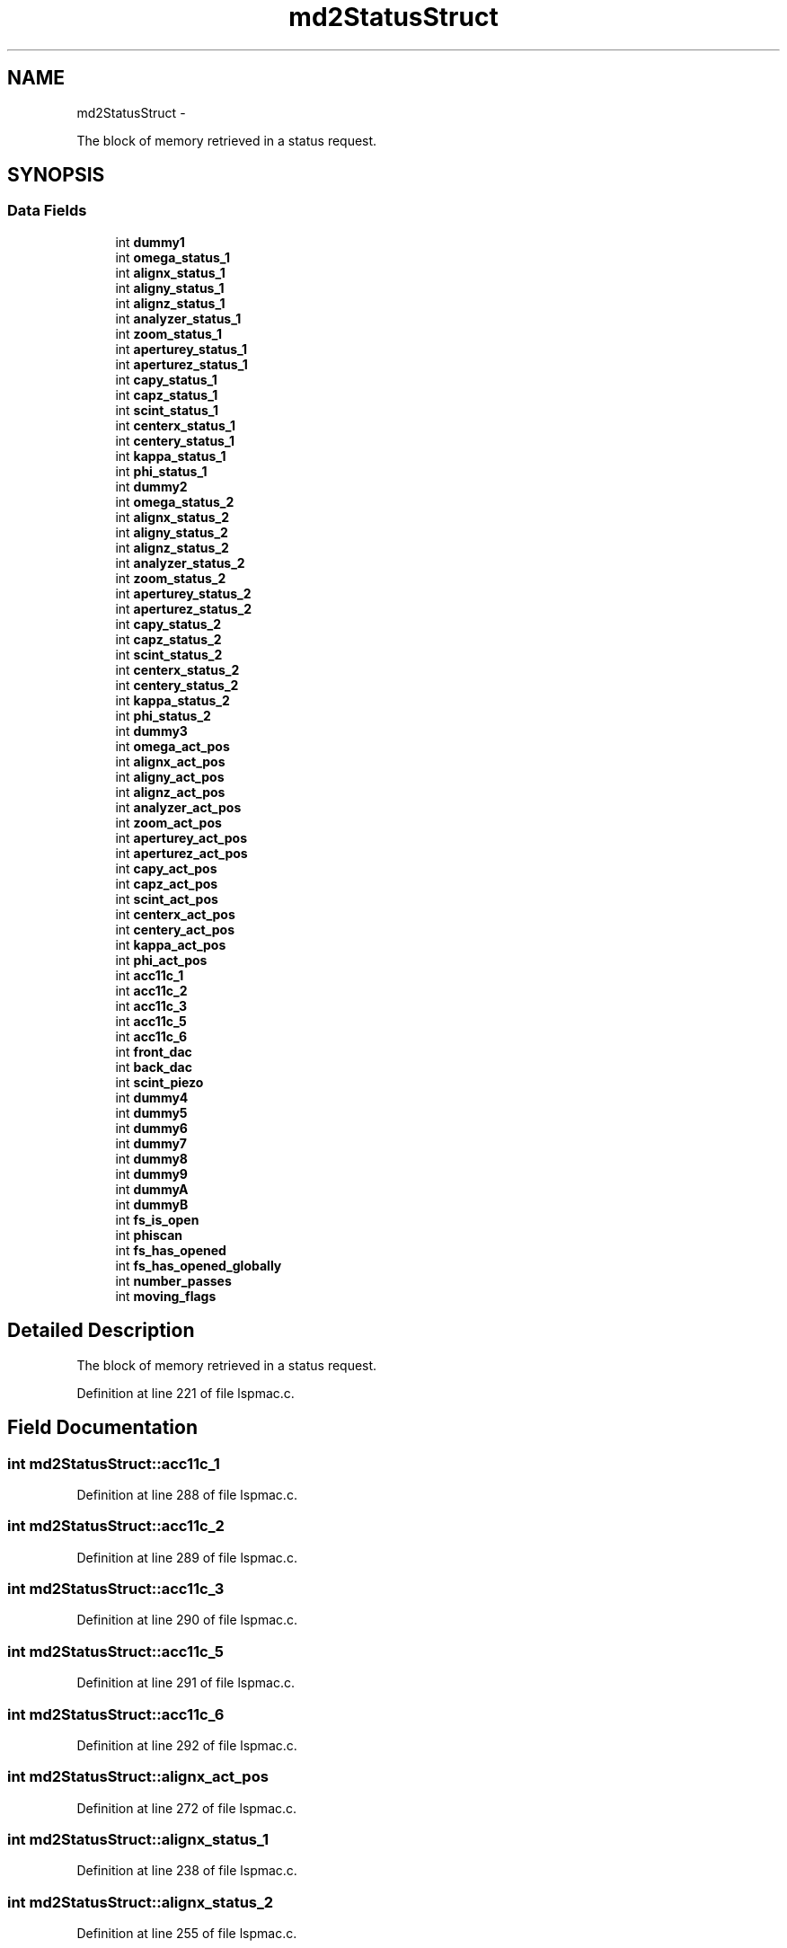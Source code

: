.TH "md2StatusStruct" 3 "Mon Dec 24 2012" "LS-CAT PGPMAC" \" -*- nroff -*-
.ad l
.nh
.SH NAME
md2StatusStruct \- 
.PP
The block of memory retrieved in a status request\&.  

.SH SYNOPSIS
.br
.PP
.SS "Data Fields"

.in +1c
.ti -1c
.RI "int \fBdummy1\fP"
.br
.ti -1c
.RI "int \fBomega_status_1\fP"
.br
.ti -1c
.RI "int \fBalignx_status_1\fP"
.br
.ti -1c
.RI "int \fBaligny_status_1\fP"
.br
.ti -1c
.RI "int \fBalignz_status_1\fP"
.br
.ti -1c
.RI "int \fBanalyzer_status_1\fP"
.br
.ti -1c
.RI "int \fBzoom_status_1\fP"
.br
.ti -1c
.RI "int \fBaperturey_status_1\fP"
.br
.ti -1c
.RI "int \fBaperturez_status_1\fP"
.br
.ti -1c
.RI "int \fBcapy_status_1\fP"
.br
.ti -1c
.RI "int \fBcapz_status_1\fP"
.br
.ti -1c
.RI "int \fBscint_status_1\fP"
.br
.ti -1c
.RI "int \fBcenterx_status_1\fP"
.br
.ti -1c
.RI "int \fBcentery_status_1\fP"
.br
.ti -1c
.RI "int \fBkappa_status_1\fP"
.br
.ti -1c
.RI "int \fBphi_status_1\fP"
.br
.ti -1c
.RI "int \fBdummy2\fP"
.br
.ti -1c
.RI "int \fBomega_status_2\fP"
.br
.ti -1c
.RI "int \fBalignx_status_2\fP"
.br
.ti -1c
.RI "int \fBaligny_status_2\fP"
.br
.ti -1c
.RI "int \fBalignz_status_2\fP"
.br
.ti -1c
.RI "int \fBanalyzer_status_2\fP"
.br
.ti -1c
.RI "int \fBzoom_status_2\fP"
.br
.ti -1c
.RI "int \fBaperturey_status_2\fP"
.br
.ti -1c
.RI "int \fBaperturez_status_2\fP"
.br
.ti -1c
.RI "int \fBcapy_status_2\fP"
.br
.ti -1c
.RI "int \fBcapz_status_2\fP"
.br
.ti -1c
.RI "int \fBscint_status_2\fP"
.br
.ti -1c
.RI "int \fBcenterx_status_2\fP"
.br
.ti -1c
.RI "int \fBcentery_status_2\fP"
.br
.ti -1c
.RI "int \fBkappa_status_2\fP"
.br
.ti -1c
.RI "int \fBphi_status_2\fP"
.br
.ti -1c
.RI "int \fBdummy3\fP"
.br
.ti -1c
.RI "int \fBomega_act_pos\fP"
.br
.ti -1c
.RI "int \fBalignx_act_pos\fP"
.br
.ti -1c
.RI "int \fBaligny_act_pos\fP"
.br
.ti -1c
.RI "int \fBalignz_act_pos\fP"
.br
.ti -1c
.RI "int \fBanalyzer_act_pos\fP"
.br
.ti -1c
.RI "int \fBzoom_act_pos\fP"
.br
.ti -1c
.RI "int \fBaperturey_act_pos\fP"
.br
.ti -1c
.RI "int \fBaperturez_act_pos\fP"
.br
.ti -1c
.RI "int \fBcapy_act_pos\fP"
.br
.ti -1c
.RI "int \fBcapz_act_pos\fP"
.br
.ti -1c
.RI "int \fBscint_act_pos\fP"
.br
.ti -1c
.RI "int \fBcenterx_act_pos\fP"
.br
.ti -1c
.RI "int \fBcentery_act_pos\fP"
.br
.ti -1c
.RI "int \fBkappa_act_pos\fP"
.br
.ti -1c
.RI "int \fBphi_act_pos\fP"
.br
.ti -1c
.RI "int \fBacc11c_1\fP"
.br
.ti -1c
.RI "int \fBacc11c_2\fP"
.br
.ti -1c
.RI "int \fBacc11c_3\fP"
.br
.ti -1c
.RI "int \fBacc11c_5\fP"
.br
.ti -1c
.RI "int \fBacc11c_6\fP"
.br
.ti -1c
.RI "int \fBfront_dac\fP"
.br
.ti -1c
.RI "int \fBback_dac\fP"
.br
.ti -1c
.RI "int \fBscint_piezo\fP"
.br
.ti -1c
.RI "int \fBdummy4\fP"
.br
.ti -1c
.RI "int \fBdummy5\fP"
.br
.ti -1c
.RI "int \fBdummy6\fP"
.br
.ti -1c
.RI "int \fBdummy7\fP"
.br
.ti -1c
.RI "int \fBdummy8\fP"
.br
.ti -1c
.RI "int \fBdummy9\fP"
.br
.ti -1c
.RI "int \fBdummyA\fP"
.br
.ti -1c
.RI "int \fBdummyB\fP"
.br
.ti -1c
.RI "int \fBfs_is_open\fP"
.br
.ti -1c
.RI "int \fBphiscan\fP"
.br
.ti -1c
.RI "int \fBfs_has_opened\fP"
.br
.ti -1c
.RI "int \fBfs_has_opened_globally\fP"
.br
.ti -1c
.RI "int \fBnumber_passes\fP"
.br
.ti -1c
.RI "int \fBmoving_flags\fP"
.br
.in -1c
.SH "Detailed Description"
.PP 
The block of memory retrieved in a status request\&. 
.PP
Definition at line 221 of file lspmac\&.c\&.
.SH "Field Documentation"
.PP 
.SS "int md2StatusStruct::acc11c_1"

.PP
Definition at line 288 of file lspmac\&.c\&.
.SS "int md2StatusStruct::acc11c_2"

.PP
Definition at line 289 of file lspmac\&.c\&.
.SS "int md2StatusStruct::acc11c_3"

.PP
Definition at line 290 of file lspmac\&.c\&.
.SS "int md2StatusStruct::acc11c_5"

.PP
Definition at line 291 of file lspmac\&.c\&.
.SS "int md2StatusStruct::acc11c_6"

.PP
Definition at line 292 of file lspmac\&.c\&.
.SS "int md2StatusStruct::alignx_act_pos"

.PP
Definition at line 272 of file lspmac\&.c\&.
.SS "int md2StatusStruct::alignx_status_1"

.PP
Definition at line 238 of file lspmac\&.c\&.
.SS "int md2StatusStruct::alignx_status_2"

.PP
Definition at line 255 of file lspmac\&.c\&.
.SS "int md2StatusStruct::aligny_act_pos"

.PP
Definition at line 273 of file lspmac\&.c\&.
.SS "int md2StatusStruct::aligny_status_1"

.PP
Definition at line 239 of file lspmac\&.c\&.
.SS "int md2StatusStruct::aligny_status_2"

.PP
Definition at line 256 of file lspmac\&.c\&.
.SS "int md2StatusStruct::alignz_act_pos"

.PP
Definition at line 274 of file lspmac\&.c\&.
.SS "int md2StatusStruct::alignz_status_1"

.PP
Definition at line 240 of file lspmac\&.c\&.
.SS "int md2StatusStruct::alignz_status_2"

.PP
Definition at line 257 of file lspmac\&.c\&.
.SS "int md2StatusStruct::analyzer_act_pos"

.PP
Definition at line 275 of file lspmac\&.c\&.
.SS "int md2StatusStruct::analyzer_status_1"

.PP
Definition at line 241 of file lspmac\&.c\&.
.SS "int md2StatusStruct::analyzer_status_2"

.PP
Definition at line 258 of file lspmac\&.c\&.
.SS "int md2StatusStruct::aperturey_act_pos"

.PP
Definition at line 277 of file lspmac\&.c\&.
.SS "int md2StatusStruct::aperturey_status_1"

.PP
Definition at line 243 of file lspmac\&.c\&.
.SS "int md2StatusStruct::aperturey_status_2"

.PP
Definition at line 260 of file lspmac\&.c\&.
.SS "int md2StatusStruct::aperturez_act_pos"

.PP
Definition at line 278 of file lspmac\&.c\&.
.SS "int md2StatusStruct::aperturez_status_1"

.PP
Definition at line 244 of file lspmac\&.c\&.
.SS "int md2StatusStruct::aperturez_status_2"

.PP
Definition at line 261 of file lspmac\&.c\&.
.SS "int md2StatusStruct::back_dac"

.PP
Definition at line 294 of file lspmac\&.c\&.
.SS "int md2StatusStruct::capy_act_pos"

.PP
Definition at line 279 of file lspmac\&.c\&.
.SS "int md2StatusStruct::capy_status_1"

.PP
Definition at line 245 of file lspmac\&.c\&.
.SS "int md2StatusStruct::capy_status_2"

.PP
Definition at line 262 of file lspmac\&.c\&.
.SS "int md2StatusStruct::capz_act_pos"

.PP
Definition at line 280 of file lspmac\&.c\&.
.SS "int md2StatusStruct::capz_status_1"

.PP
Definition at line 246 of file lspmac\&.c\&.
.SS "int md2StatusStruct::capz_status_2"

.PP
Definition at line 263 of file lspmac\&.c\&.
.SS "int md2StatusStruct::centerx_act_pos"

.PP
Definition at line 282 of file lspmac\&.c\&.
.SS "int md2StatusStruct::centerx_status_1"

.PP
Definition at line 248 of file lspmac\&.c\&.
.SS "int md2StatusStruct::centerx_status_2"

.PP
Definition at line 265 of file lspmac\&.c\&.
.SS "int md2StatusStruct::centery_act_pos"

.PP
Definition at line 283 of file lspmac\&.c\&.
.SS "int md2StatusStruct::centery_status_1"

.PP
Definition at line 249 of file lspmac\&.c\&.
.SS "int md2StatusStruct::centery_status_2"

.PP
Definition at line 266 of file lspmac\&.c\&.
.SS "int md2StatusStruct::dummy1"

.PP
Definition at line 236 of file lspmac\&.c\&.
.SS "int md2StatusStruct::dummy2"

.PP
Definition at line 253 of file lspmac\&.c\&.
.SS "int md2StatusStruct::dummy3"

.PP
Definition at line 270 of file lspmac\&.c\&.
.SS "int md2StatusStruct::dummy4"

.PP
Definition at line 297 of file lspmac\&.c\&.
.SS "int md2StatusStruct::dummy5"

.PP
Definition at line 298 of file lspmac\&.c\&.
.SS "int md2StatusStruct::dummy6"

.PP
Definition at line 299 of file lspmac\&.c\&.
.SS "int md2StatusStruct::dummy7"

.PP
Definition at line 300 of file lspmac\&.c\&.
.SS "int md2StatusStruct::dummy8"

.PP
Definition at line 301 of file lspmac\&.c\&.
.SS "int md2StatusStruct::dummy9"

.PP
Definition at line 302 of file lspmac\&.c\&.
.SS "int md2StatusStruct::dummyA"

.PP
Definition at line 303 of file lspmac\&.c\&.
.SS "int md2StatusStruct::dummyB"

.PP
Definition at line 304 of file lspmac\&.c\&.
.SS "int md2StatusStruct::front_dac"

.PP
Definition at line 293 of file lspmac\&.c\&.
.SS "int md2StatusStruct::fs_has_opened"

.PP
Definition at line 308 of file lspmac\&.c\&.
.SS "int md2StatusStruct::fs_has_opened_globally"

.PP
Definition at line 309 of file lspmac\&.c\&.
.SS "int md2StatusStruct::fs_is_open"

.PP
Definition at line 306 of file lspmac\&.c\&.
.SS "int md2StatusStruct::kappa_act_pos"

.PP
Definition at line 284 of file lspmac\&.c\&.
.SS "int md2StatusStruct::kappa_status_1"

.PP
Definition at line 250 of file lspmac\&.c\&.
.SS "int md2StatusStruct::kappa_status_2"

.PP
Definition at line 267 of file lspmac\&.c\&.
.SS "int md2StatusStruct::moving_flags"

.PP
Definition at line 312 of file lspmac\&.c\&.
.SS "int md2StatusStruct::number_passes"

.PP
Definition at line 310 of file lspmac\&.c\&.
.SS "int md2StatusStruct::omega_act_pos"

.PP
Definition at line 271 of file lspmac\&.c\&.
.SS "int md2StatusStruct::omega_status_1"

.PP
Definition at line 237 of file lspmac\&.c\&.
.SS "int md2StatusStruct::omega_status_2"

.PP
Definition at line 254 of file lspmac\&.c\&.
.SS "int md2StatusStruct::phi_act_pos"

.PP
Definition at line 285 of file lspmac\&.c\&.
.SS "int md2StatusStruct::phi_status_1"

.PP
Definition at line 251 of file lspmac\&.c\&.
.SS "int md2StatusStruct::phi_status_2"

.PP
Definition at line 268 of file lspmac\&.c\&.
.SS "int md2StatusStruct::phiscan"

.PP
Definition at line 307 of file lspmac\&.c\&.
.SS "int md2StatusStruct::scint_act_pos"

.PP
Definition at line 281 of file lspmac\&.c\&.
.SS "int md2StatusStruct::scint_piezo"

.PP
Definition at line 295 of file lspmac\&.c\&.
.SS "int md2StatusStruct::scint_status_1"

.PP
Definition at line 247 of file lspmac\&.c\&.
.SS "int md2StatusStruct::scint_status_2"

.PP
Definition at line 264 of file lspmac\&.c\&.
.SS "int md2StatusStruct::zoom_act_pos"

.PP
Definition at line 276 of file lspmac\&.c\&.
.SS "int md2StatusStruct::zoom_status_1"

.PP
Definition at line 242 of file lspmac\&.c\&.
.SS "int md2StatusStruct::zoom_status_2"

.PP
Definition at line 259 of file lspmac\&.c\&.

.SH "Author"
.PP 
Generated automatically by Doxygen for LS-CAT PGPMAC from the source code\&.
